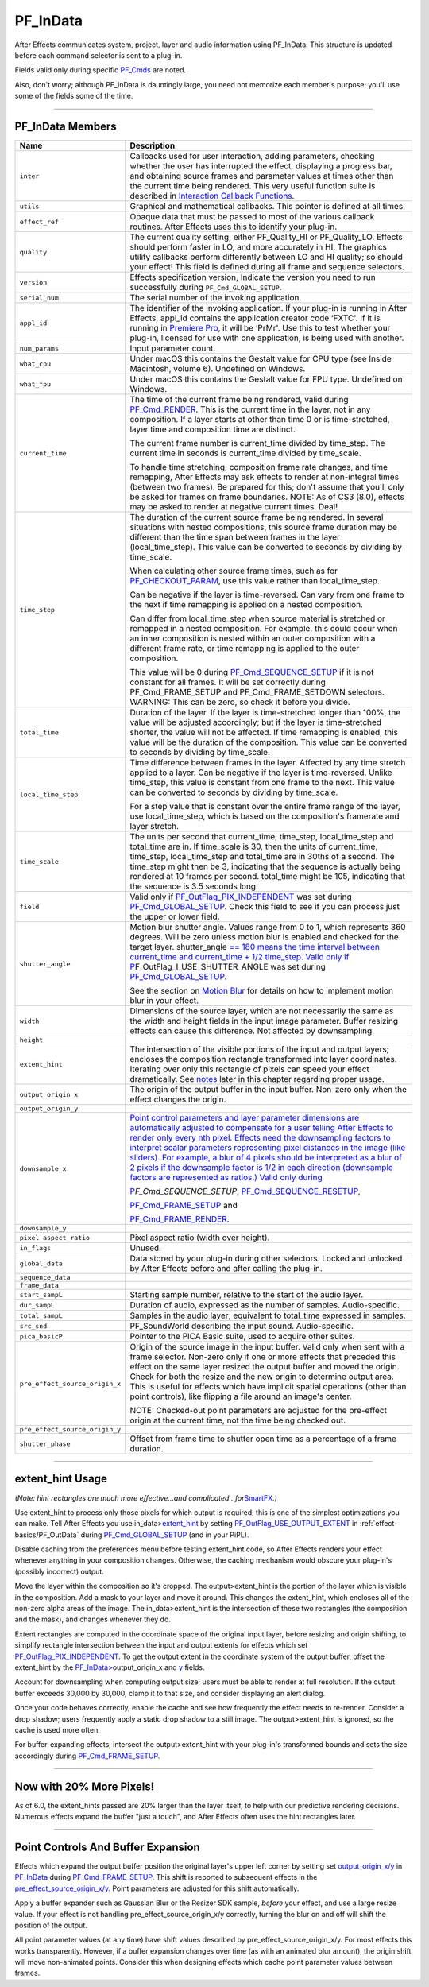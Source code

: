 .. _effect-basics/PF_InData:

PF_InData
################################################################################

After Effects communicates system, project, layer and audio information using PF_InData. This structure is updated before each command selector is sent to a plug-in.

Fields valid only during specific `PF_Cmds <#_bookmark78>`__ are noted.

Also, don't worry; although PF_InData is dauntingly large, you need not memorize each member's purpose; you'll use some of the fields some of the time.

----

.. _effect-basics/PF_InData.PF_InData-Members:

PF_InData Members
================================================================================

+--------------------------------+---------------------------------------------------------------------------------------------------------------------------------------------------------------------------------------------------------------------------------------------------------------------------------------------------------------------------------------------------------------------------------------------------------------------------------------------------------------------------------------------------------------------+
|            **Name**            |                                                                                                                                                                                                                                                   **Description**                                                                                                                                                                                                                                                   |
+================================+=====================================================================================================================================================================================================================================================================================================================================================================================================================================================================================================================+
| ``inter``                      | Callbacks used for user interaction, adding parameters, checking whether the user has interrupted the effect, displaying a progress bar, and obtaining source frames and parameter values at times other than the current time being rendered. This very useful function suite is described in `Interaction Callback Functions <#interaction-callback-functions>`__.                                                                                                                                                |
+--------------------------------+---------------------------------------------------------------------------------------------------------------------------------------------------------------------------------------------------------------------------------------------------------------------------------------------------------------------------------------------------------------------------------------------------------------------------------------------------------------------------------------------------------------------+
| ``utils``                      | Graphical and mathematical callbacks. This pointer is defined at all times.                                                                                                                                                                                                                                                                                                                                                                                                                                         |
+--------------------------------+---------------------------------------------------------------------------------------------------------------------------------------------------------------------------------------------------------------------------------------------------------------------------------------------------------------------------------------------------------------------------------------------------------------------------------------------------------------------------------------------------------------------+
| ``effect_ref``                 | Opaque data that must be passed to most of the various callback routines. After Effects uses this to identify your plug-in.                                                                                                                                                                                                                                                                                                                                                                                         |
+--------------------------------+---------------------------------------------------------------------------------------------------------------------------------------------------------------------------------------------------------------------------------------------------------------------------------------------------------------------------------------------------------------------------------------------------------------------------------------------------------------------------------------------------------------------+
| ``quality``                    | The current quality setting, either PF_Quality_HI or PF_Quality_LO. Effects should perform faster in LO, and more accurately in HI. The graphics utility callbacks perform differently between LO and HI quality; so should your effect! This field is defined during all frame and sequence selectors.                                                                                                                                                                                                             |
+--------------------------------+---------------------------------------------------------------------------------------------------------------------------------------------------------------------------------------------------------------------------------------------------------------------------------------------------------------------------------------------------------------------------------------------------------------------------------------------------------------------------------------------------------------------+
| ``version``                    | Effects specification version, Indicate the version you need to run successfully during ``PF_Cmd_GLOBAL_SETUP``.                                                                                                                                                                                                                                                                                                                                                                                                    |
+--------------------------------+---------------------------------------------------------------------------------------------------------------------------------------------------------------------------------------------------------------------------------------------------------------------------------------------------------------------------------------------------------------------------------------------------------------------------------------------------------------------------------------------------------------------+
| ``serial_num``                 | The serial number of the invoking application.                                                                                                                                                                                                                                                                                                                                                                                                                                                                      |
+--------------------------------+---------------------------------------------------------------------------------------------------------------------------------------------------------------------------------------------------------------------------------------------------------------------------------------------------------------------------------------------------------------------------------------------------------------------------------------------------------------------------------------------------------------------+
| ``appl_id``                    | The identifier of the invoking application. If your plug-in is running in After Effects, appl_id contains the application creator code ‘FXTC'. If it is running in `Premiere <#_bookmark823>`__ `Pro <#_bookmark823>`__, it will be ‘PrMr'. Use this to test whether your plug-in, licensed for use with one application, is being used with another.                                                                                                                                                               |
+--------------------------------+---------------------------------------------------------------------------------------------------------------------------------------------------------------------------------------------------------------------------------------------------------------------------------------------------------------------------------------------------------------------------------------------------------------------------------------------------------------------------------------------------------------------+
| ``num_params``                 | Input parameter count.                                                                                                                                                                                                                                                                                                                                                                                                                                                                                              |
+--------------------------------+---------------------------------------------------------------------------------------------------------------------------------------------------------------------------------------------------------------------------------------------------------------------------------------------------------------------------------------------------------------------------------------------------------------------------------------------------------------------------------------------------------------------+
| ``what_cpu``                   | Under macOS this contains the Gestalt value for CPU type (see Inside Macintosh, volume 6). Undefined on Windows.                                                                                                                                                                                                                                                                                                                                                                                                    |
+--------------------------------+---------------------------------------------------------------------------------------------------------------------------------------------------------------------------------------------------------------------------------------------------------------------------------------------------------------------------------------------------------------------------------------------------------------------------------------------------------------------------------------------------------------------+
| ``what_fpu``                   | Under macOS this contains the Gestalt value for FPU type. Undefined on Windows.                                                                                                                                                                                                                                                                                                                                                                                                                                     |
+--------------------------------+---------------------------------------------------------------------------------------------------------------------------------------------------------------------------------------------------------------------------------------------------------------------------------------------------------------------------------------------------------------------------------------------------------------------------------------------------------------------------------------------------------------------+
| ``current_time``               | The time of the current frame being rendered, valid during `PF_Cmd_RENDER <#_bookmark94>`__. This is the current time in the layer, not in any composition. If a layer starts at other than time 0 or is time-stretched, layer time and composition time are distinct.                                                                                                                                                                                                                                              |
|                                |                                                                                                                                                                                                                                                                                                                                                                                                                                                                                                                     |
|                                | The current frame number is current_time divided by time_step. The current time in seconds is current_time divided by time_scale.                                                                                                                                                                                                                                                                                                                                                                                   |
|                                |                                                                                                                                                                                                                                                                                                                                                                                                                                                                                                                     |
|                                | To handle time stretching, composition frame rate changes, and time remapping, After Effects may ask effects to render at non-integral times (between two frames). Be prepared for this; don't assume that you'll only be asked for frames on frame boundaries. NOTE: As of CS3 (8.0), effects may be asked to render at negative current times. Deal!                                                                                                                                                              |
+--------------------------------+---------------------------------------------------------------------------------------------------------------------------------------------------------------------------------------------------------------------------------------------------------------------------------------------------------------------------------------------------------------------------------------------------------------------------------------------------------------------------------------------------------------------+
| ``time_step``                  | The duration of the current source frame being rendered. In several situations with nested compositions, this source frame duration may be different than the time span between frames in the layer (local_time_step). This value can be converted to seconds by dividing by time_scale.                                                                                                                                                                                                                            |
|                                |                                                                                                                                                                                                                                                                                                                                                                                                                                                                                                                     |
|                                | When calculating other source frame times, such as for `PF_CHECKOUT_PARAM <#_bookmark287>`__, use this value rather than local_time_step.                                                                                                                                                                                                                                                                                                                                                                           |
|                                |                                                                                                                                                                                                                                                                                                                                                                                                                                                                                                                     |
|                                | Can be negative if the layer is time-reversed. Can vary from one frame to the next if time remapping is applied on a nested composition.                                                                                                                                                                                                                                                                                                                                                                            |
|                                |                                                                                                                                                                                                                                                                                                                                                                                                                                                                                                                     |
|                                | Can differ from local_time_step when source material is stretched or remapped in a nested composition. For example, this could occur when an inner composition is nested within an outer composition with a different frame rate, or time remapping is applied to the outer composition.                                                                                                                                                                                                                            |
|                                |                                                                                                                                                                                                                                                                                                                                                                                                                                                                                                                     |
|                                | This value will be 0 during `PF_Cmd_SEQUENCE_SETUP <#_bookmark85>`__ if it is not constant for all frames. It will be set correctly during PF_Cmd_FRAME_SETUP and PF_Cmd_FRAME_SETDOWN selectors. WARNING: This can be zero, so check it before you divide.                                                                                                                                                                                                                                                         |
+--------------------------------+---------------------------------------------------------------------------------------------------------------------------------------------------------------------------------------------------------------------------------------------------------------------------------------------------------------------------------------------------------------------------------------------------------------------------------------------------------------------------------------------------------------------+
| ``total_time``                 | Duration of the layer. If the layer is time-stretched longer than 100%, the value will be adjusted accordingly; but if the layer is time-stretched shorter, the value will not be affected. If time remapping is enabled, this value will be the duration of the composition. This value can be converted to seconds by dividing by time_scale.                                                                                                                                                                     |
+--------------------------------+---------------------------------------------------------------------------------------------------------------------------------------------------------------------------------------------------------------------------------------------------------------------------------------------------------------------------------------------------------------------------------------------------------------------------------------------------------------------------------------------------------------------+
| ``local_time_step``            | Time difference between frames in the layer. Affected by any time stretch applied to a layer. Can be negative if the layer is time-reversed. Unlike time_step, this value is constant from one frame to the next. This value can be converted to seconds by dividing by time_scale.                                                                                                                                                                                                                                 |
|                                |                                                                                                                                                                                                                                                                                                                                                                                                                                                                                                                     |
|                                | For a step value that is constant over the entire frame range of the layer, use local_time_step, which is based on the composition's framerate and layer stretch.                                                                                                                                                                                                                                                                                                                                                   |
+--------------------------------+---------------------------------------------------------------------------------------------------------------------------------------------------------------------------------------------------------------------------------------------------------------------------------------------------------------------------------------------------------------------------------------------------------------------------------------------------------------------------------------------------------------------+
| ``time_scale``                 | The units per second that current_time, time_step, local_time_step and total_time are in. If time_scale is 30, then the units of current_time, time_step, local_time_step and total_time are in 30ths of a second. The time_step might then be 3, indicating that the sequence is actually being rendered at 10 frames per second. total_time might be 105, indicating that the sequence is 3.5 seconds long.                                                                                                       |
+--------------------------------+---------------------------------------------------------------------------------------------------------------------------------------------------------------------------------------------------------------------------------------------------------------------------------------------------------------------------------------------------------------------------------------------------------------------------------------------------------------------------------------------------------------------+
| ``field``                      | Valid only if `PF_OutFlag_PIX_INDEPENDENT <#_bookmark158>`__ was set during `PF_Cmd_GLOBAL_SETUP <#_bookmark81>`__. Check this field to see if you can process just the upper or lower field.                                                                                                                                                                                                                                                                                                                       |
+--------------------------------+---------------------------------------------------------------------------------------------------------------------------------------------------------------------------------------------------------------------------------------------------------------------------------------------------------------------------------------------------------------------------------------------------------------------------------------------------------------------------------------------------------------------+
| ``shutter_angle``              | Motion blur shutter angle. Values range from 0 to 1, which represents 360 degrees. Will be zero unless motion blur is enabled and checked for the target layer. shutter_angle `== 180 means the time interval between <#_bookmark163>`__ `current_time and current_time + 1/2 time_step. Valid only if <#_bookmark163>`__ `P <#_bookmark163>`__\ \ F_OutFlag_I_USE_SHUTTER_ANGLE was set during `PF_Cmd_GLOBAL_SETUP <#_bookmark81>`__.                                                                             |
|                                |                                                                                                                                                                                                                                                                                                                                                                                                                                                                                                                     |
|                                | See the section on `Motion Blur <#motion-blur>`__ for details on how to implement motion blur in your effect.                                                                                                                                                                                                                                                                                                                                                                                                       |
+--------------------------------+---------------------------------------------------------------------------------------------------------------------------------------------------------------------------------------------------------------------------------------------------------------------------------------------------------------------------------------------------------------------------------------------------------------------------------------------------------------------------------------------------------------------+
| ``width``                      | Dimensions of the source layer, which are not necessarily the same as the width and height fields in the input image parameter. Buffer resizing effects can cause this difference. Not affected by downsampling.                                                                                                                                                                                                                                                                                                    |
+--------------------------------+---------------------------------------------------------------------------------------------------------------------------------------------------------------------------------------------------------------------------------------------------------------------------------------------------------------------------------------------------------------------------------------------------------------------------------------------------------------------------------------------------------------------+
| ``height``                     |                                                                                                                                                                                                                                                                                                                                                                                                                                                                                                                     |
+--------------------------------+---------------------------------------------------------------------------------------------------------------------------------------------------------------------------------------------------------------------------------------------------------------------------------------------------------------------------------------------------------------------------------------------------------------------------------------------------------------------------------------------------------------------+
| ``extent_hint``                | The intersection of the visible portions of the input and output layers; encloses the composition rectangle transformed into layer coordinates. Iterating over only this rectangle of pixels can speed your effect dramatically. See `notes <#_bookmark129>`__ later in this chapter regarding proper usage.                                                                                                                                                                                                        |
+--------------------------------+---------------------------------------------------------------------------------------------------------------------------------------------------------------------------------------------------------------------------------------------------------------------------------------------------------------------------------------------------------------------------------------------------------------------------------------------------------------------------------------------------------------------+
| ``output_origin_x``            | The origin of the output buffer in the input buffer. Non-zero only when the effect changes the origin.                                                                                                                                                                                                                                                                                                                                                                                                              |
+--------------------------------+---------------------------------------------------------------------------------------------------------------------------------------------------------------------------------------------------------------------------------------------------------------------------------------------------------------------------------------------------------------------------------------------------------------------------------------------------------------------------------------------------------------------+
| ``output_origin_y``            |                                                                                                                                                                                                                                                                                                                                                                                                                                                                                                                     |
+--------------------------------+---------------------------------------------------------------------------------------------------------------------------------------------------------------------------------------------------------------------------------------------------------------------------------------------------------------------------------------------------------------------------------------------------------------------------------------------------------------------------------------------------------------------+
| ``downsample_x``               | `Point control parameters and layer parameter dimensions are automatically adjusted to compensate for a user telling After Effects to render only every nth pixel. Effects need the downsampling factors to interpret scalar parameters representing pixel distances in the image (like sliders). For example, a blur of 4 pixels should be interpreted as a blur of 2 pixels if the downsample factor is 1/2 in each direction (downsample factors are represented as ratios.) Valid only during <#_bookmark85>`__ |
|                                |                                                                                                                                                                                                                                                                                                                                                                                                                                                                                                                     |
|                                | `P <#_bookmark85>`__\ *\ \ F_Cmd_SEQUENCE_SETUP*, `PF_Cmd_SEQUENCE_RESETUP <#_bookmark87>`__,                                                                                                                                                                                                                                                                                                                                                                                                                       |
|                                |                                                                                                                                                                                                                                                                                                                                                                                                                                                                                                                     |
|                                | `PF_Cmd_FRAME_SETUP <#_bookmark92>`__ and                                                                                                                                                                                                                                                                                                                                                                                                                                                                           |
|                                |                                                                                                                                                                                                                                                                                                                                                                                                                                                                                                                     |
|                                | `PF_Cmd_FRAME_RENDER <#_bookmark94>`__.                                                                                                                                                                                                                                                                                                                                                                                                                                                                             |
+--------------------------------+---------------------------------------------------------------------------------------------------------------------------------------------------------------------------------------------------------------------------------------------------------------------------------------------------------------------------------------------------------------------------------------------------------------------------------------------------------------------------------------------------------------------+
| ``downsample_y``               |                                                                                                                                                                                                                                                                                                                                                                                                                                                                                                                     |
+--------------------------------+---------------------------------------------------------------------------------------------------------------------------------------------------------------------------------------------------------------------------------------------------------------------------------------------------------------------------------------------------------------------------------------------------------------------------------------------------------------------------------------------------------------------+
| ``pixel_aspect_ratio``         | Pixel aspect ratio (width over height).                                                                                                                                                                                                                                                                                                                                                                                                                                                                             |
+--------------------------------+---------------------------------------------------------------------------------------------------------------------------------------------------------------------------------------------------------------------------------------------------------------------------------------------------------------------------------------------------------------------------------------------------------------------------------------------------------------------------------------------------------------------+
| ``in_flags``                   | Unused.                                                                                                                                                                                                                                                                                                                                                                                                                                                                                                             |
+--------------------------------+---------------------------------------------------------------------------------------------------------------------------------------------------------------------------------------------------------------------------------------------------------------------------------------------------------------------------------------------------------------------------------------------------------------------------------------------------------------------------------------------------------------------+
| ``global_data``                | Data stored by your plug-in during other selectors. Locked and unlocked by After Effects before and after calling the plug-in.                                                                                                                                                                                                                                                                                                                                                                                      |
+--------------------------------+---------------------------------------------------------------------------------------------------------------------------------------------------------------------------------------------------------------------------------------------------------------------------------------------------------------------------------------------------------------------------------------------------------------------------------------------------------------------------------------------------------------------+
| ``sequence_data``              |                                                                                                                                                                                                                                                                                                                                                                                                                                                                                                                     |
+--------------------------------+---------------------------------------------------------------------------------------------------------------------------------------------------------------------------------------------------------------------------------------------------------------------------------------------------------------------------------------------------------------------------------------------------------------------------------------------------------------------------------------------------------------------+
| ``frame_data``                 |                                                                                                                                                                                                                                                                                                                                                                                                                                                                                                                     |
+--------------------------------+---------------------------------------------------------------------------------------------------------------------------------------------------------------------------------------------------------------------------------------------------------------------------------------------------------------------------------------------------------------------------------------------------------------------------------------------------------------------------------------------------------------------+
| ``start_sampL``                | Starting sample number, relative to the start of the audio layer.                                                                                                                                                                                                                                                                                                                                                                                                                                                   |
+--------------------------------+---------------------------------------------------------------------------------------------------------------------------------------------------------------------------------------------------------------------------------------------------------------------------------------------------------------------------------------------------------------------------------------------------------------------------------------------------------------------------------------------------------------------+
| ``dur_sampL``                  | Duration of audio, expressed as the number of samples. Audio-specific.                                                                                                                                                                                                                                                                                                                                                                                                                                              |
+--------------------------------+---------------------------------------------------------------------------------------------------------------------------------------------------------------------------------------------------------------------------------------------------------------------------------------------------------------------------------------------------------------------------------------------------------------------------------------------------------------------------------------------------------------------+
| ``total_sampL``                | Samples in the audio layer; equivalent to total_time expressed in samples.                                                                                                                                                                                                                                                                                                                                                                                                                                          |
+--------------------------------+---------------------------------------------------------------------------------------------------------------------------------------------------------------------------------------------------------------------------------------------------------------------------------------------------------------------------------------------------------------------------------------------------------------------------------------------------------------------------------------------------------------------+
| ``src_snd``                    | PF_SoundWorld describing the input sound. Audio-specific.                                                                                                                                                                                                                                                                                                                                                                                                                                                           |
+--------------------------------+---------------------------------------------------------------------------------------------------------------------------------------------------------------------------------------------------------------------------------------------------------------------------------------------------------------------------------------------------------------------------------------------------------------------------------------------------------------------------------------------------------------------+
| ``pica_basicP``                | Pointer to the PICA Basic suite, used to acquire other suites.                                                                                                                                                                                                                                                                                                                                                                                                                                                      |
+--------------------------------+---------------------------------------------------------------------------------------------------------------------------------------------------------------------------------------------------------------------------------------------------------------------------------------------------------------------------------------------------------------------------------------------------------------------------------------------------------------------------------------------------------------------+
| ``pre_effect_source_origin_x`` | Origin of the source image in the input buffer. Valid only when sent with a frame selector. Non-zero only if one or more effects that preceded this effect on the same layer resized the output buffer and moved the origin. Check for both the resize and the new origin to determine output area. This is useful for effects which have implicit spatial operations (other than point controls), like flipping a file around an image's center.                                                                   |
|                                |                                                                                                                                                                                                                                                                                                                                                                                                                                                                                                                     |
|                                | NOTE: Checked-out point parameters are adjusted for the pre-effect origin at the current time, not the time being checked out.                                                                                                                                                                                                                                                                                                                                                                                      |
+--------------------------------+---------------------------------------------------------------------------------------------------------------------------------------------------------------------------------------------------------------------------------------------------------------------------------------------------------------------------------------------------------------------------------------------------------------------------------------------------------------------------------------------------------------------+
| ``pre_effect_source_origin_y`` |                                                                                                                                                                                                                                                                                                                                                                                                                                                                                                                     |
+--------------------------------+---------------------------------------------------------------------------------------------------------------------------------------------------------------------------------------------------------------------------------------------------------------------------------------------------------------------------------------------------------------------------------------------------------------------------------------------------------------------------------------------------------------------+
| ``shutter_phase``              | Offset from frame time to shutter open time as a percentage of a frame duration.                                                                                                                                                                                                                                                                                                                                                                                                                                    |
+--------------------------------+---------------------------------------------------------------------------------------------------------------------------------------------------------------------------------------------------------------------------------------------------------------------------------------------------------------------------------------------------------------------------------------------------------------------------------------------------------------------------------------------------------------------+

----

extent_hint Usage
================================================================================

*(Note: hint rectangles are much more effective...and complicated...for*\ `SmartFX <#_bookmark401>`__\ *.)*

Use extent_hint to process only those pixels for which output is required; this is one of the simplest optimizations you can make. Tell After Effects you use in_data>\ `extent_hint <#_bookmark123>`__ by setting `PF_OutFlag_USE_OUTPUT_EXTENT <#_bookmark155>`__ in :ref:`effect-basics/PF_OutData` during `PF_Cmd_GLOBAL_SETUP <#_bookmark81>`__ (and in your PiPL).

Disable caching from the preferences menu before testing extent_hint code, so After Effects renders your effect whenever anything in your composition changes. Otherwise, the caching mechanism would obscure your plug-in's (possibly incorrect) output.

Move the layer within the composition so it's cropped. The output>extent_hint is the portion of the layer which is visible in the composition. Add a mask to your layer and move it around. This changes the extent_hint, which encloses all of the non-zero alpha areas of the image. The in_data>extent_hint is the intersection of these two rectangles (the composition and the mask), and changes whenever they do.

Extent rectangles are computed in the coordinate space of the original input layer, before resizing and origin shifting, to simplify rectangle intersection between the input and output extents for effects which set `PF_OutFlag_PIX_INDEPENDENT <#_bookmark158>`__. To get the output extent in the coordinate system of the output buffer, offset the extent_hint by the `PF_InData> <#_bookmark125>`__\ output_origin_x and `y <#_bookmark126>`__ fields.

Account for downsampling when computing output size; users must be able to render at full resolution. If the output buffer exceeds 30,000 by 30,000, clamp it to that size, and consider displaying an alert dialog.

Once your code behaves correctly, enable the cache and see how frequently the effect needs to re-render. Consider a drop shadow; users frequently apply a static drop shadow to a still image. The output>extent_hint is ignored, so the cache is used more often.

For buffer-expanding effects, intersect the output>extent_hint with your plug-in's transformed bounds and sets the size accordingly during `PF_Cmd_FRAME_SETUP <#_bookmark92>`__.

----

Now with 20% More Pixels!
================================================================================

As of 6.0, the extent_hints passed are 20% larger than the layer itself, to help with our predictive rendering decisions. Numerous effects expand the buffer "just a touch", and After Effects often uses the hint rectangles later.

----

Point Controls And Buffer Expansion
================================================================================

Effects which expand the output buffer position the original layer's upper left corner by setting set `output_origin_x/y <#_bookmark125>`__ in `PF_InData <#_bookmark115>`__ during `PF_Cmd_FRAME_SETUP <#_bookmark92>`__. This shift is reported to subsequent effects in the `pre_effect_source_origin_x/y <#_bookmark127>`__. Point parameters are adjusted for this shift automatically.

Apply a buffer expander such as Gaussian Blur or the Resizer SDK sample, *before* your effect, and use a large resize value. If your effect is not handling pre_effect_source_origin_x/y correctly, turning the blur on and off will shift the position of the output.

All point parameter values (at any time) have shift values described by pre_effect_source_origin_x/y. For most effects this works transparently. However, if a buffer expansion changes over time (as with an animated blur amount), the origin shift will move non-animated points. Consider this when designing effects which cache point parameter values between frames.
